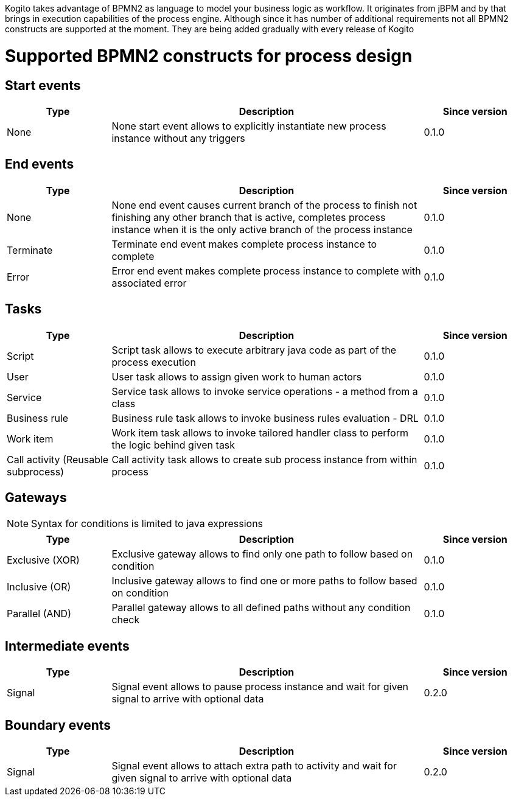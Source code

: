 Kogito takes advantage of BPMN2 as language to model your business logic as workflow. It originates from jBPM
and by that brings in execution capabilities of the process engine. Although since it has number of additional
requirements not all BPMN2 constructs are supported at the moment. They are being added gradually with every release of Kogito

= Supported BPMN2 constructs for process design

== Start events

[cols="20%,60%,20%"]
|===
|Type |Description |Since version 

|None
|None start event allows to explicitly instantiate new process instance without any triggers
|0.1.0
|===

== End events

[cols="20%,60%,20%"]
|===
|Type |Description |Since version 

|None
|None end event causes current branch of the process to finish not finishing any other branch that is active, completes process instance when it is the only active branch of the process instance
|0.1.0

|Terminate
|Terminate end event makes complete process instance to complete
|0.1.0

|Error
|Error end event makes complete process instance to complete with associated error
|0.1.0
|===

== Tasks

[cols="20%,60%,20%"]
|===
|Type |Description |Since version 

|Script
|Script task allows to execute arbitrary java code as part of the process execution
|0.1.0

|User
|User task allows to assign given work to human actors
|0.1.0

|Service
|Service task allows to invoke service operations - a method from a class
|0.1.0

|Business rule
|Business rule task allows to invoke business rules evaluation - DRL
|0.1.0

|Work item
|Work item task allows to invoke tailored handler class to perform the logic behind given task
|0.1.0

|Call activity (Reusable subprocess)
|Call activity task allows to create sub process instance from within process
|0.1.0
|===

== Gateways

NOTE: Syntax for conditions is limited to java expressions

[cols="20%,60%,20%"]
|===
|Type |Description |Since version 

|Exclusive (XOR)
|Exclusive gateway allows to find only one path to follow based on condition
|0.1.0

|Inclusive (OR)
|Inclusive gateway allows to find one or more paths to follow based on condition
|0.1.0

|Parallel (AND)
|Parallel gateway allows to all defined paths without any condition check
|0.1.0
|===

== Intermediate events

[cols="20%,60%,20%"]
|===
|Type |Description |Since version 

|Signal
|Signal event allows to pause process instance and wait for given signal to arrive with optional data
|0.2.0
|===

== Boundary events

[cols="20%,60%,20%"]
|===
|Type |Description |Since version 

|Signal
|Signal event allows to attach extra path to activity and wait for given signal to arrive with optional data
|0.2.0
|===